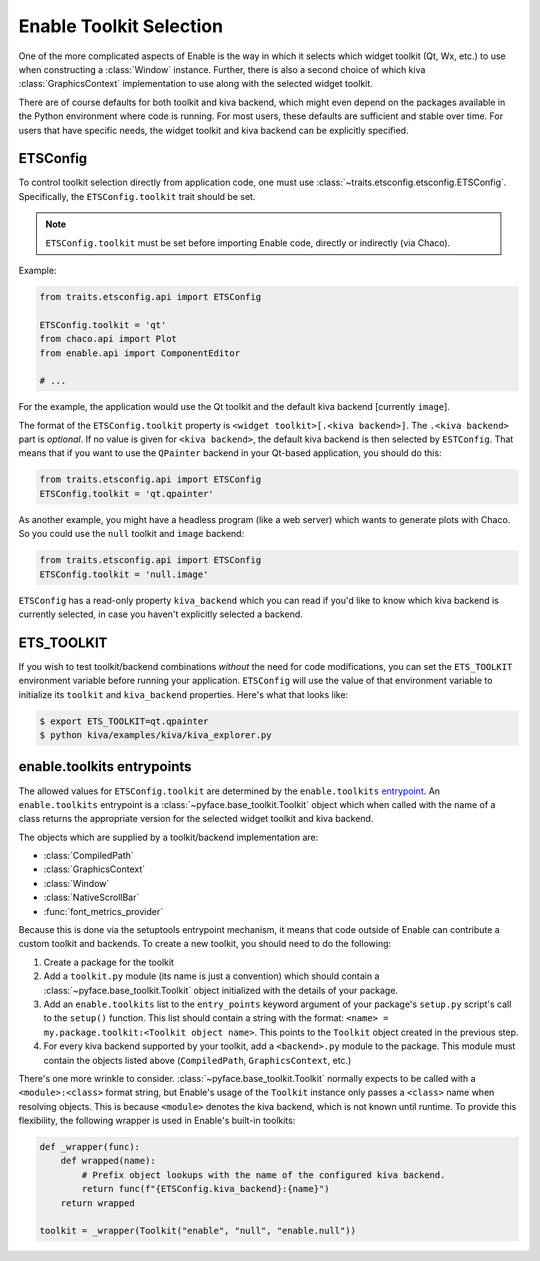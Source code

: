 .. _toolkit-selection:

Enable Toolkit Selection
========================

One of the more complicated aspects of Enable is the way in which it selects
which widget toolkit (Qt, Wx, etc.) to use when constructing a :class:`Window`
instance. Further, there is also a second choice of which kiva
:class:`GraphicsContext` implementation to use along with the selected widget
toolkit.

There are of course defaults for both toolkit and kiva backend, which might even
depend on the packages available in the Python environment where code is
running. For most users, these defaults are sufficient and stable over time. For
users that have specific needs, the widget toolkit and kiva backend can be
explicitly specified.


ETSConfig
---------

To control toolkit selection directly from application code, one must use
:class:`~traits.etsconfig.etsconfig.ETSConfig`. Specifically, the
``ETSConfig.toolkit`` trait should be set.

.. note::
  ``ETSConfig.toolkit`` must be set before importing Enable code, directly or
  indirectly (via Chaco).

Example:

.. code-block:: python

  from traits.etsconfig.api import ETSConfig

  ETSConfig.toolkit = 'qt'
  from chaco.api import Plot
  from enable.api import ComponentEditor

  # ...

For the example, the application would use the Qt toolkit and the default kiva
backend [currently ``image``].

The format of the ``ETSConfig.toolkit`` property is
``<widget toolkit>[.<kiva backend>]``. The ``.<kiva backend>`` part is
*optional*. If no value is given for ``<kiva backend>``, the default kiva
backend is then selected by ``ESTConfig``. That means that if you want to use
the ``QPainter`` backend in your Qt-based application, you should do this:

.. code-block:: python

  from traits.etsconfig.api import ETSConfig
  ETSConfig.toolkit = 'qt.qpainter'

As another example, you might have a headless program (like a web server) which
wants to generate plots with Chaco. So you could use the ``null`` toolkit and
``image`` backend:

.. code-block:: python

  from traits.etsconfig.api import ETSConfig
  ETSConfig.toolkit = 'null.image'

``ETSConfig`` has a read-only property ``kiva_backend`` which you can read if
you'd like to know which kiva backend is currently selected, in case you haven't
explicitly selected a backend.


ETS_TOOLKIT
-----------

If you wish to test toolkit/backend combinations *without* the need for code
modifications, you can set the ``ETS_TOOLKIT`` environment variable before
running your application. ``ETSConfig`` will use the value of that environment
variable to initialize its ``toolkit`` and ``kiva_backend`` properties. Here's
what that looks like:

.. code-block:: shell

  $ export ETS_TOOLKIT=qt.qpainter
  $ python kiva/examples/kiva/kiva_explorer.py


enable.toolkits entrypoints
---------------------------

The allowed values for ``ETSConfig.toolkit`` are determined by the
``enable.toolkits`` `entrypoint <https://setuptools.readthedocs.io/en/latest/pkg_resources.html#entry-points>`_. An ``enable.toolkits`` entrypoint is a
:class:`~pyface.base_toolkit.Toolkit` object which when called with the name
of a class returns the appropriate version for the selected widget toolkit and
kiva backend.

The objects which are supplied by a toolkit/backend implementation are:

* :class:`CompiledPath`
* :class:`GraphicsContext`
* :class:`Window`
* :class:`NativeScrollBar`
* :func:`font_metrics_provider`

Because this is done via the setuptools entrypoint mechanism, it means that code
outside of Enable can contribute a custom toolkit and backends. To create a new
toolkit, you should need to do the following:

1. Create a package for the toolkit
2. Add a ``toolkit.py`` module (its name is just a convention) which should
   contain a :class:`~pyface.base_toolkit.Toolkit` object initialized with the
   details of your package.
3. Add an ``enable.toolkits`` list to the ``entry_points`` keyword argument of
   your package's ``setup.py`` script's call to the ``setup()`` function. This
   list should contain a string with the format:
   ``<name> = my.package.toolkit:<Toolkit object name>``. This points to the
   ``Toolkit`` object created in the previous step.
4. For every kiva backend supported by your toolkit, add a ``<backend>.py``
   module to the package. This module must contain the objects listed above
   (``CompiledPath``, ``GraphicsContext``, etc.)

There's one more wrinkle to consider. :class:`~pyface.base_toolkit.Toolkit`
normally expects to be called with a ``<module>:<class>`` format string, but
Enable's usage of the ``Toolkit`` instance only passes a ``<class>`` name when
resolving objects. This is because ``<module>`` denotes the kiva backend, which
is not known until runtime. To provide this flexibility, the following wrapper
is used in Enable's built-in toolkits:

.. code-block:: python

  def _wrapper(func):
      def wrapped(name):
          # Prefix object lookups with the name of the configured kiva backend.
          return func(f"{ETSConfig.kiva_backend}:{name}")
      return wrapped

  toolkit = _wrapper(Toolkit("enable", "null", "enable.null"))
